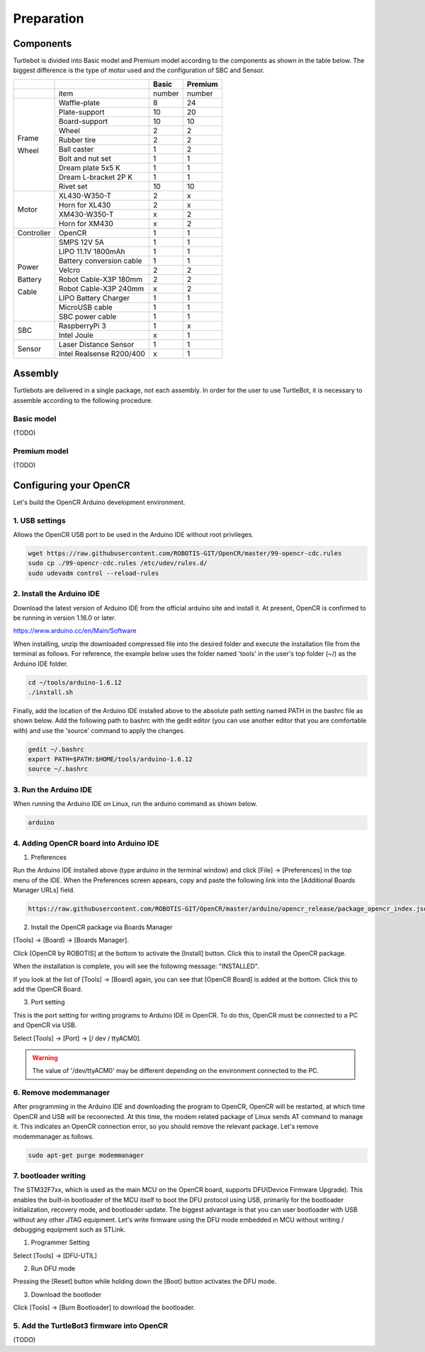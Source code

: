 Preparation
===========

Components
----------

Turtlebot is divided into Basic model and Premium model according to the components as shown in the table below. The biggest difference is the type of motor used and the configuration of SBC and Sensor.

+------------+--------------------------+--------+---------+
|            |                          | Basic  | Premium |
+============+==========================+========+=========+
|            | item                     | number | number  |
+------------+--------------------------+--------+---------+
|            | Waffle-plate             | 8      | 24      |
+            +--------------------------+--------+---------+
|            | Plate-support            | 10     | 20      |
+            +--------------------------+--------+---------+
|            | Board-support            | 10     | 10      |
+            +--------------------------+--------+---------+
|            | Wheel                    | 2      | 2       |
+            +--------------------------+--------+---------+
| Frame      | Rubber tire              | 2      | 2       |
+            +--------------------------+--------+---------+
| Wheel      | Ball caster              | 1      | 2       |
+            +--------------------------+--------+---------+
|            | Bolt and nut set         | 1      | 1       |
+            +--------------------------+--------+---------+
|            | Dream plate 5x5 K        | 1      | 1       |
+            +--------------------------+--------+---------+
|            | Dream L-bracket 2P K     | 1      | 1       |
+            +--------------------------+--------+---------+
|            | Rivet set                | 10     | 10      |
+------------+--------------------------+--------+---------+
|            | XL430-W350-T             | 2      | x       |
+            +--------------------------+--------+---------+
|            | Horn for XL430           | 2      | x       |
+ Motor      +--------------------------+--------+---------+
|            | XM430-W350-T             | x      | 2       |
+            +--------------------------+--------+---------+
|            | Horn for XM430           | x      | 2       |
+------------+--------------------------+--------+---------+
| Controller | OpenCR                   | 1      | 1       |
+------------+--------------------------+--------+---------+
|            | SMPS 12V 5A              | 1      | 1       |
+            +--------------------------+--------+---------+
|            | LIPO 11.1V 1800mAh       | 1      | 1       |
+            +--------------------------+--------+---------+
| Power      | Battery conversion cable | 1      | 1       |
+            +--------------------------+--------+---------+
| Battery    | Velcro                   | 2      | 2       |
+            +--------------------------+--------+---------+
| Cable      | Robot Cable-X3P 180mm    | 2      | 2       |
+            +--------------------------+--------+---------+
|            | Robot Cable-X3P 240mm    | x      | 2       |
+            +--------------------------+--------+---------+
|            | LIPO Battery Charger     | 1      | 1       |
+            +--------------------------+--------+---------+
|            | MicroUSB cable           | 1      | 1       |
+            +--------------------------+--------+---------+
|            | SBC power cable          | 1      | 1       |
+------------+--------------------------+--------+---------+
|            | RaspberryPi 3            | 1      | x       |
+ SBC        +--------------------------+--------+---------+
|            | Intel Joule              | x      | 1       |
+------------+--------------------------+--------+---------+
|            | Laser Distance Sensor    | 1      | 1       |
+ Sensor     +--------------------------+--------+---------+
|            | Intel Realsense R200/400 | x      | 1       |
+------------+--------------------------+--------+---------+

Assembly
--------

Turtlebots are delivered in a single package, not each assembly. In order for the user to use TurtleBot, it is necessary to assemble according to the following procedure.

Basic model
~~~~~~~~~~~

(TODO)

Premium model
~~~~~~~~~~~~~

(TODO)

Configuring your OpenCR
-----------------------

Let's build the OpenCR Arduino development environment.

1. USB settings
~~~~~~~~~~~~~~~

Allows the OpenCR USB port to be used in the Arduino IDE without root privileges.

.. code:: bash

  wget https://raw.githubusercontent.com/ROBOTIS-GIT/OpenCR/master/99-opencr-cdc.rules
  sudo cp ./99-opencr-cdc.rules /etc/udev/rules.d/
  sudo udevadm control --reload-rules

2. Install the Arduino IDE
~~~~~~~~~~~~~~~~~~~~~~~~~~

Download the latest version of Arduino IDE from the official arduino site and install it. At present, OpenCR is confirmed to be running in version 1.16.0 or later.

https://www.arduino.cc/en/Main/Software

When installing, unzip the downloaded compressed file into the desired folder and execute the installation file from the terminal as follows. For reference, the example below uses the folder named 'tools' in the user's top folder (~/) as the Arduino IDE folder.

.. code:: bash

  cd ~/tools/arduino-1.6.12
  ./install.sh

Finally, add the location of the Arduino IDE installed above to the absolute path setting named PATH in the bashrc file as shown below. Add the following path to bashrc with the gedit editor (you can use another editor that you are comfortable with) and use the 'source' command to apply the changes.

.. code:: bash

  gedit ~/.bashrc
  export PATH=$PATH:$HOME/tools/arduino-1.6.12
  source ~/.bashrc

3. Run the Arduino IDE
~~~~~~~~~~~~~~~~~~~~~~

When running the Arduino IDE on Linux, run the arduino command as shown below.

.. code:: bash

  arduino

.. image:: _static/preparation/ide0.png
  ..  :height: 100px
  ..  :width: 200 px
  ..  :scale: 50 %
  ..  :align: right

4. Adding OpenCR board into Arduino IDE
~~~~~~~~~~~~~~~~~~~~~~~~~~~~~~~~~~~~~~~

1) Preferences

Run the Arduino IDE installed above (type arduino in the terminal window) and click [File] -> [Preferences] in the top menu of the IDE. When the Preferences screen appears, copy and paste the following link into the [Additional Boards Manager URLs] field.

.. code::

  https://raw.githubusercontent.com/ROBOTIS-GIT/OpenCR/master/arduino/opencr_release/package_opencr_index.json

.. image:: _static/preparation/ide1.png
  ..  :height: 100px
  ..  :width: 200 px
  ..  :scale: 50 %
  ..  :align: right

2) Install the OpenCR package via Boards Manager

[Tools] -> [Board] -> [Boards Manager].

.. image:: _static/preparation/ide2.png
  ..  :height: 100px
  ..  :width: 200 px
  ..  :scale: 50 %
  ..  :align: right

Click [OpenCR by ROBOTIS] at the bottom to activate the [Install] button. Click this to install the OpenCR package.

.. image:: _static/preparation/ide3.png
  ..  :height: 100px
  ..  :width: 200 px
  ..  :scale: 50 %
  ..  :align: right

When the installation is complete, you will see the following message: "INSTALLED".

.. image:: _static/preparation/ide4.png
  ..  :height: 100px
  ..  :width: 200 px
  ..  :scale: 50 %
  ..  :align: right

If you look at the list of [Tools] -> [Board] again, you can see that [OpenCR Board] is added at the bottom. Click this to add the OpenCR Board.

.. image:: _static/preparation/ide5.png
  ..  :height: 100px
  ..  :width: 200 px
  ..  :scale: 50 %
  ..  :align: right

3) Port setting


This is the port setting for writing programs to Arduino IDE in OpenCR. To do this, OpenCR must be connected to a PC and OpenCR via USB.
 
Select [Tools] -> [Port] -> [/ dev / ttyACM0].

.. WARNING:: The value of '/dev/ttyACM0' may be different depending on the environment connected to the PC.

.. image:: _static/preparation/ide6.png
  ..  :height: 100px
  ..  :width: 200 px
  ..  :scale: 50 %
  ..  :align: right

6. Remove modemmanager
~~~~~~~~~~~~~~~~~~~~~~

After programming in the Arduino IDE and downloading the program to OpenCR, OpenCR will be restarted, at which time OpenCR and USB will be reconnected. At this time, the modem related package of Linux sends AT command to manage it. This indicates an OpenCR connection error, so you should remove the relevant package. Let's remove modemmanager as follows.

.. code:: bash

  sudo apt-get purge modemmanager


7. bootloader writing
~~~~~~~~~~~~~~~~~~~~~~

The STM32F7xx, which is used as the main MCU on the OpenCR board, supports DFU(Device Firmware Upgrade). This enables the built-in bootloader of the MCU itself to boot the DFU protocol using USB, primarily for the bootloader initialization, recovery mode, and bootloader update. The biggest advantage is that you can user bootloader with USB without any other JTAG equipment. Let's write firmware using the DFU mode embedded in MCU without writing / debugging equipment such as STLink.

1) Programmer Setting

Select [Tools] -> [DFU-UTIL]

.. image:: _static/preparation/ide7.png
  ..  :height: 100px
  ..  :width: 200 px
  ..  :scale: 50 %
  ..  :align: right

2) Run DFU mode

Pressing the [Reset] button while holding down the [Boot] button activates the DFU mode.

.. image:: _static/preparation/ide8.png
  ..  :height: 100px
  ..  :width: 200 px
  ..  :scale: 50 %
  ..  :align: right

3) Download the bootloder

Click [Tools] -> [Burn Bootloader] to download the bootloader.

.. image:: _static/preparation/ide9.png
  ..  :height: 100px
  ..  :width: 200 px
  ..  :scale: 50 %
  ..  :align: right

5. Add the TurtleBot3 firmware into OpenCR
~~~~~~~~~~~~~~~~~~~~~~~~~~~~~~~~~~~~~~~~~~

(TODO)
